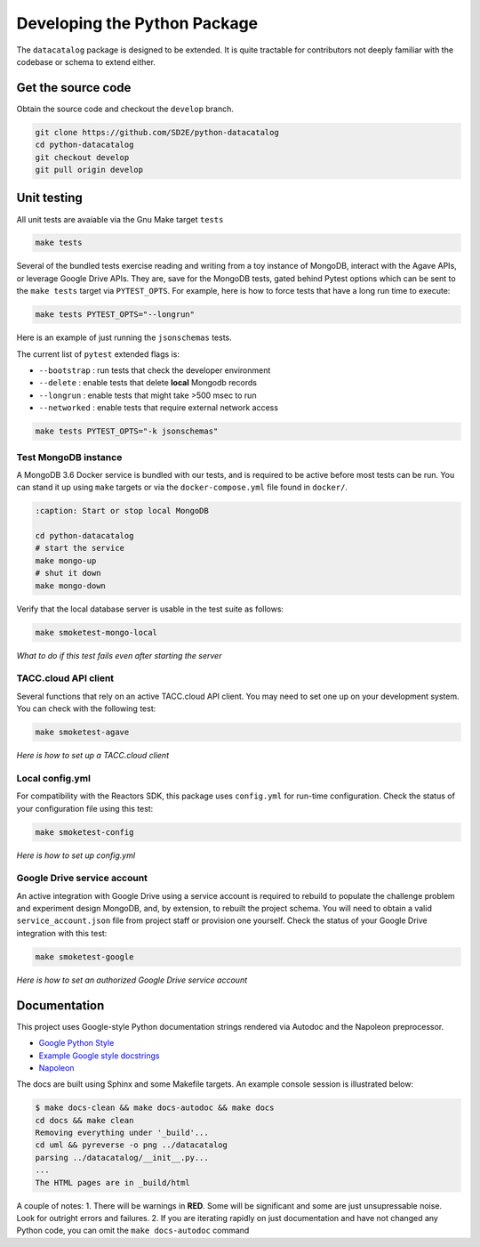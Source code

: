 .. _python_develop:

=============================
Developing the Python Package
=============================

The ``datacatalog`` package is designed to be extended. It is quite tractable
for contributors not deeply familiar with the codebase or schema to extend
either.

Get the source code
-------------------

Obtain the source code and checkout the ``develop`` branch.

.. code-block:: console

    git clone https://github.com/SD2E/python-datacatalog
    cd python-datacatalog
    git checkout develop
    git pull origin develop

Unit testing
------------

All unit tests are avaiable via the Gnu Make target ``tests``

.. code-block:: console

    make tests

Several of the bundled tests exercise reading and writing from a toy instance
of MongoDB, interact with the Agave APIs, or leverage Google Drive APIs. They
are, save for the MongoDB tests, gated behind Pytest options which can be sent
to the ``make tests`` target via ``PYTEST_OPTS``. For example, here is how to
force tests that have a long run time to execute:

.. code-block:: console

    make tests PYTEST_OPTS="--longrun"

Here is an example of just running the ``jsonschemas`` tests.

The current list of ``pytest`` extended flags is:

- ``--bootstrap`` : run tests that check the developer environment
- ``--delete`` : enable tests that delete **local** Mongodb records
- ``--longrun`` : enable tests that might take >500 msec to run
- ``--networked`` : enable tests that require external network access

.. code-block:: console

    make tests PYTEST_OPTS="-k jsonschemas"

Test MongoDB instance
^^^^^^^^^^^^^^^^^^^^^

A MongoDB 3.6 Docker service is bundled with our tests, and is required to be
active before most tests can be run. You can stand it up using ``make`` targets
or via the ``docker-compose.yml`` file found in ``docker/``.

.. code-block:: console

   :caption: Start or stop local MongoDB

   cd python-datacatalog
   # start the service
   make mongo-up
   # shut it down
   make mongo-down

Verify that the local database server is usable in the test suite as follows:

.. code-block:: console

    make smoketest-mongo-local

*What to do if this test fails even after starting the server*

TACC.cloud API client
^^^^^^^^^^^^^^^^^^^^^

Several functions that rely on an active TACC.cloud API client. You may need to
set one up on your development system. You can check with the following test:

.. code-block:: console

    make smoketest-agave

*Here is how to set up a TACC.cloud client*

Local config.yml
^^^^^^^^^^^^^^^^

For compatibility with the Reactors SDK, this package uses ``config.yml``
for run-time configuration. Check the status of your configuration file using
this test:

.. code-block:: console

    make smoketest-config

*Here is how to set up config.yml*

Google Drive service account
^^^^^^^^^^^^^^^^^^^^^^^^^^^^

An active integration with Google Drive using a service account is required to
rebuild to populate the challenge problem and experiment design MongoDB, and,
by extension, to rebuilt the project schema. You will need to obtain a valid
``service_account.json`` file from project staff or provision one yourself.
Check the status of your Google Drive integration with this test:

.. code-block:: console

    make smoketest-google

*Here is how to set an authorized Google Drive service account*

Documentation
-------------

This project uses Google-style Python documentation strings rendered via
Autodoc and the Napoleon preprocessor.

- `Google Python Style <https://google.github.io/styleguide/pyguide.html>`_
- `Example Google style docstrings <https://www.sphinx-doc.org/en/master/usage/extensions/example_google.html#example-google>`_
- `Napoleon <https://www.sphinx-doc.org/en/master/usage/extensions/napoleon.html>`_

The docs are built using Sphinx and some Makefile targets. An example console
session is illustrated below:

.. code-block:: console

   $ make docs-clean && make docs-autodoc && make docs
   cd docs && make clean
   Removing everything under '_build'...
   cd uml && pyreverse -o png ../datacatalog
   parsing ../datacatalog/__init__.py...
   ...
   The HTML pages are in _build/html

A couple of notes:
1. There will be warnings in **RED**. Some will be significant and some are just unsupressable noise. Look for outright errors and failures.
2. If you are iterating  rapidly on just documentation and have not changed any Python code, you can omit the ``make docs-autodoc`` command
